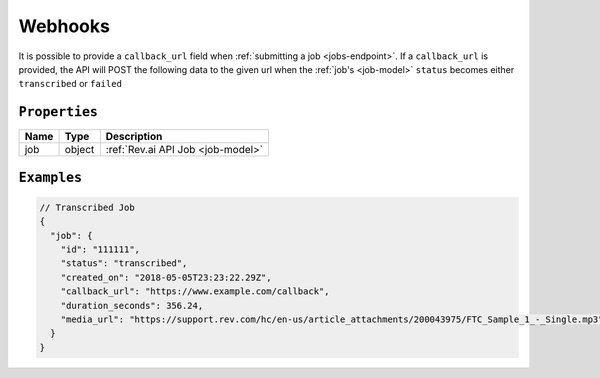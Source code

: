 .. _webhooks-model:

*************
Webhooks
*************

It is possible to provide a ``callback_url`` field when :ref:`submitting a job <jobs-endpoint>`. If a ``callback_url`` is provided, the API will POST the following data to the given url when the :ref:`job's <job-model>` ``status`` becomes either ``transcribed`` or ``failed``

``Properties``
***************

====================== ================ ==============================================================================================
Name                   Type             Description
====================== ================ ==============================================================================================
job                    object           :ref:`Rev.ai API Job <job-model>`
====================== ================ ==============================================================================================

``Examples``
*************

.. code:: javascript

    // Transcribed Job
    {
      "job": {
        "id": "111111",
        "status": "transcribed",
        "created_on": "2018-05-05T23:23:22.29Z",
        "callback_url": "https://www.example.com/callback",
        "duration_seconds": 356.24,
        "media_url": "https://support.rev.com/hc/en-us/article_attachments/200043975/FTC_Sample_1_-_Single.mp3"
      }
    }   